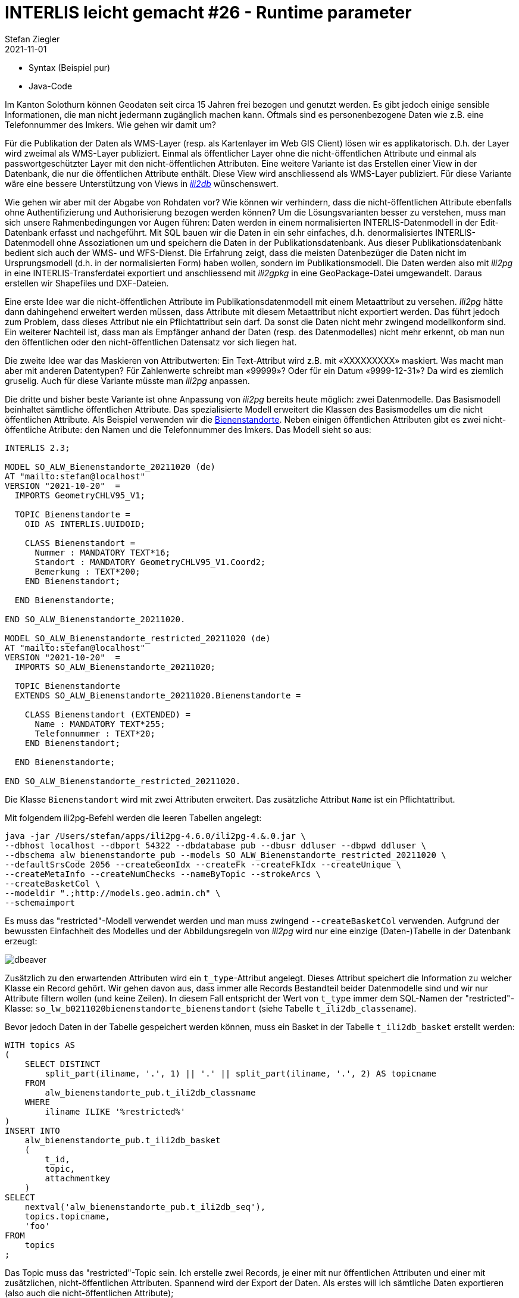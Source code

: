 = INTERLIS leicht gemacht #26 - Runtime parameter
Stefan Ziegler
2021-11-01
:jbake-type: post
:jbake-status: published
:jbake-tags: INTERLIS,Java,ili2db,ili2pg
:idprefix:

- Syntax (Beispiel pur)
- Java-Code


Im Kanton Solothurn können Geodaten seit circa 15 Jahren frei bezogen und genutzt werden. Es gibt jedoch einige sensible Informationen, die man nicht jedermann zugänglich machen kann. Oftmals sind es personenbezogene Daten wie z.B. eine Telefonnummer des Imkers. Wie gehen wir damit um?  

Für die Publikation der Daten als WMS-Layer (resp. als Kartenlayer im Web GIS Client) lösen wir es applikatorisch. D.h. der Layer wird zweimal als WMS-Layer publiziert. Einmal als öffentlicher Layer ohne die nicht-öffentlichen Attribute und einmal als passwortgeschützter Layer mit den nicht-öffentlichen Attributen. Eine weitere Variante ist das Erstellen einer View in der Datenbank, die nur die öffentlichen Attribute enthält. Diese View wird anschliessend als WMS-Layer publiziert. Für diese Variante wäre eine bessere Unterstützung von Views in https://github.com/claeis/ili2db[_ili2db_] wünschenswert. 

Wie gehen wir aber mit der Abgabe von Rohdaten vor? Wie können wir verhindern, dass die nicht-öffentlichen Attribute ebenfalls ohne Authentifizierung und Authorisierung bezogen werden können? Um die Lösungsvarianten besser zu verstehen, muss man sich unsere Rahmenbedingungen vor Augen führen: Daten werden in einem normalisierten INTERLIS-Datenmodell in der Edit-Datenbank erfasst und nachgeführt. Mit SQL bauen wir die Daten in ein sehr einfaches, d.h. denormalisiertes INTERLIS-Datenmodell ohne Assoziationen um und speichern die Daten in der Publikationsdatenbank. Aus dieser Publikationsdatenbank bedient sich auch der WMS- und WFS-Dienst. Die Erfahrung zeigt, dass die meisten Datenbezüger die Daten nicht im Ursprungsmodell (d.h. in der normalisierten Form) haben wollen, sondern im Publikationsmodell. Die Daten werden also mit _ili2pg_ in eine INTERLIS-Transferdatei exportiert und anschliessend mit _ili2gpkg_ in eine GeoPackage-Datei umgewandelt. Daraus erstellen wir Shapefiles und DXF-Dateien.

Eine erste Idee war die nicht-öffentlichen Attribute im Publikationsdatenmodell mit einem Metaattribut zu versehen. _Ili2pg_ hätte dann dahingehend erweitert werden müssen, dass Attribute mit diesem Metaattribut nicht exportiert werden. Das führt jedoch zum Problem, dass dieses Attribut nie ein Pflichtattribut sein darf. Da sonst die Daten nicht mehr zwingend modellkonform sind. Ein weiterer Nachteil ist, dass man als Empfänger anhand der Daten (resp. des Datenmodelles) nicht mehr erkennt, ob man nun den öffentlichen oder den nicht-öffentlichen Datensatz vor sich liegen hat.

Die zweite Idee war das Maskieren von Attributwerten: Ein Text-Attribut wird z.B. mit &laquo;XXXXXXXXX&raquo; maskiert. Was macht man aber mit anderen Datentypen? Für Zahlenwerte schreibt man &laquo;99999&raquo;? Oder für ein Datum &laquo;9999-12-31&raquo;? Da wird es ziemlich gruselig. Auch für diese Variante müsste man _ili2pg_ anpassen.

Die dritte und bisher beste Variante ist ohne Anpassung von _ili2pg_ bereits heute möglich: zwei Datenmodelle. Das Basismodell beinhaltet sämtliche öffentlichen Attribute. Das spezialisierte Modell erweitert die Klassen des Basismodelles um die nicht öffentlichen Attribute. Als Beispiel verwenden wir die https://geo.so.ch/map/?k=806e44957[Bienenstandorte]. Neben einigen öffentlichen Attributen gibt es zwei nicht-öffentliche Atribute: den Namen und die Telefonnummer des Imkers. Das Modell sieht so aus:

[source,xml,linenums]
----
INTERLIS 2.3;

MODEL SO_ALW_Bienenstandorte_20211020 (de)
AT "mailto:stefan@localhost"
VERSION "2021-10-20"  =
  IMPORTS GeometryCHLV95_V1;

  TOPIC Bienenstandorte =
    OID AS INTERLIS.UUIDOID;

    CLASS Bienenstandort =
      Nummer : MANDATORY TEXT*16;
      Standort : MANDATORY GeometryCHLV95_V1.Coord2;
      Bemerkung : TEXT*200;
    END Bienenstandort;

  END Bienenstandorte;

END SO_ALW_Bienenstandorte_20211020.

MODEL SO_ALW_Bienenstandorte_restricted_20211020 (de)
AT "mailto:stefan@localhost"
VERSION "2021-10-20"  =
  IMPORTS SO_ALW_Bienenstandorte_20211020;

  TOPIC Bienenstandorte
  EXTENDS SO_ALW_Bienenstandorte_20211020.Bienenstandorte =

    CLASS Bienenstandort (EXTENDED) =
      Name : MANDATORY TEXT*255;
      Telefonnummer : TEXT*20;
    END Bienenstandort;

  END Bienenstandorte;

END SO_ALW_Bienenstandorte_restricted_20211020.
----

Die Klasse `Bienenstandort` wird mit zwei Attributen erweitert. Das zusätzliche Attribut `Name` ist ein Pflichtattribut. 

Mit folgendem ili2pg-Befehl werden die leeren Tabellen angelegt:

[source,xml,linenums]
----
java -jar /Users/stefan/apps/ili2pg-4.6.0/ili2pg-4.&.0.jar \
--dbhost localhost --dbport 54322 --dbdatabase pub --dbusr ddluser --dbpwd ddluser \
--dbschema alw_bienenstandorte_pub --models SO_ALW_Bienenstandorte_restricted_20211020 \
--defaultSrsCode 2056 --createGeomIdx --createFk --createFkIdx --createUnique \
--createMetaInfo --createNumChecks --nameByTopic --strokeArcs \
--createBasketCol \
--modeldir ".;http://models.geo.admin.ch" \
--schemaimport
----

Es muss das "restricted"-Modell verwendet werden und man muss zwingend `--createBasketCol` verwenden. Aufgrund der bewussten Einfachheit des Modelles und der Abbildungsregeln von _ili2pg_ wird nur eine einzige (Daten-)Tabelle in der Datenbank erzeugt:

image::../../../../../images/interlis_leicht_gemacht_p25/dbeaver01.png[alt="dbeaver", align="center"]

Zusätzlich zu den erwartenden Attributen wird ein `t_type`-Attribut angelegt. Dieses Attribut speichert die Information zu welcher Klasse ein Record gehört. Wir gehen davon aus, dass immer alle Records Bestandteil beider Datenmodelle sind und wir nur Attribute filtern wollen (und keine Zeilen). In diesem Fall entspricht der Wert von `t_type` immer dem SQL-Namen der "restricted"-Klasse: `so_lw_b0211020bienenstandorte_bienenstandort` (siehe Tabelle `t_ili2db_classename`).

Bevor jedoch Daten in der Tabelle gespeichert werden können, muss ein Basket in der Tabelle `t_ili2db_basket` erstellt werden:

[source,sql,linenums]
----
WITH topics AS 
(
    SELECT DISTINCT 
        split_part(iliname, '.', 1) || '.' || split_part(iliname, '.', 2) AS topicname
    FROM 
        alw_bienenstandorte_pub.t_ili2db_classname
    WHERE 
        iliname ILIKE '%restricted%'
)   
INSERT INTO 
    alw_bienenstandorte_pub.t_ili2db_basket
    (
        t_id,
        topic,
        attachmentkey
    )
SELECT 
    nextval('alw_bienenstandorte_pub.t_ili2db_seq'),
    topics.topicname,
    'foo'
FROM 
    topics
;
----

Das Topic muss das "restricted"-Topic sein. Ich erstelle zwei Records, je einer mit nur öffentlichen Attributen und einer mit zusätzlichen, nicht-öffentlichen Attributen. Spannend wird der Export der Daten. Als erstes will ich sämtliche Daten exportieren (also auch die nicht-öffentlichen Attribute);

[source,xml,linenums]
----
java -jar /Users/stefan/apps/ili2pg-4.5.0/ili2pg-4.5.0.jar \
--dbhost localhost --dbport 54322 --dbdatabase pub --dbusr ddluser --dbpwd ddluser \
--dbschema alw_bienenstandorte_pub --models SO_ALW_Bienenstandorte_restricted_20211020 \
--modeldir ".;http://models.geo.admin.ch" \
--disableValidation \
--export restricted.xtf
----

Das erzeugt mir eine XTF-Datei mit meinen zwei Objekten:

[source,xml,linenums]
----
<?xml version="1.0" encoding="UTF-8"?>
<TRANSFER xmlns="http://www.interlis.ch/INTERLIS2.3">
  <HEADERSECTION SENDER="ili2pg-4.5.0-fc023c8d2d8cd44d792927e45dc80c1ad973f095" VERSION="2.3">
    <MODELS>
      <MODEL NAME="Units" VERSION="2012-02-20" URI="http://www.interlis.ch/models"/>
      <MODEL NAME="CoordSys" VERSION="2015-11-24" URI="http://www.interlis.ch/models"/>
      <MODEL NAME="GeometryCHLV03_V1" VERSION="2017-12-04" URI="http://www.geo.admin.ch"/>
      <MODEL NAME="GeometryCHLV95_V1" VERSION="2017-12-04" URI="http://www.geo.admin.ch"/>
      <MODEL NAME="SO_ALW_Bienenstandorte_20211020" VERSION="2021-10-20" URI="mailto:stefan@localhost"/>
      <MODEL NAME="SO_ALW_Bienenstandorte_restricted_20211020" VERSION="2021-10-20" URI="mailto:stefan@localhost"/>
    </MODELS>
  </HEADERSECTION>
  <DATASECTION>
    <SO_ALW_Bienenstandorte_restricted_20211020.Bienenstandorte BID="1">
      <SO_ALW_Bienenstandorte_restricted_20211020.Bienenstandorte.Bienenstandort TID="ce04e93c-bcaa-45ca-871c-1cc1a8f2c683">
        <Nummer>1234</Nummer>
        <Standort>
          <COORD>
            <C1>2600000.000</C1>
            <C2>1200000.000</C2>
          </COORD>
        </Standort>
        <Bemerkung>foo</Bemerkung>
        <Name>Lisa Liegenschaft</Name>
        <Telefonnummer>555-1234</Telefonnummer>
      </SO_ALW_Bienenstandorte_restricted_20211020.Bienenstandorte.Bienenstandort>
      <SO_ALW_Bienenstandorte_restricted_20211020.Bienenstandorte.Bienenstandort TID="e10f19fa-b60d-4c78-833f-4b3b3bd4890c">
        <Nummer>4321</Nummer>
        <Standort>
          <COORD>
            <C1>2600010.000</C1>
            <C2>1200010.000</C2>
          </COORD>
        </Standort>
        <Bemerkung>bar</Bemerkung>
      </SO_ALW_Bienenstandorte_restricted_20211020.Bienenstandorte.Bienenstandort>
    </SO_ALW_Bienenstandorte_restricted_20211020.Bienenstandorte>
  </DATASECTION>
</TRANSFER>
----

Wenn ich die Daten mit _ilivalidator_ prüfe, erhalte ich einen Fehler: `Attribute Name requires a value`. Was absolut korrekt ist. Obwohl `Name` ein zwingendes Attribut ist, konnte ich einen Record in der Datenbank speichern, der diese Information nicht enthält. Das muss so sein, weil es für beide Klassen nur eine Tabelle gibt. Die Tabelle muss also auch fähig sein Records vom Basis-Klassen-Typ zu speichern. Aus diesem Grund muss das Attribut `Name` nullable sein. Für unseren Usecase ist das kein Problem, da es sich &laquo;nur&raquo; um die Publikationsmodelle und -daten handelt. Die originäre Nachführung der Daten geschieht in den Erfassungsmodellen. Notfalls kann man die Daten bereits in der Datenbank mit _ili2pg_ und dem Modus `--validate` prüfen.

Spannender ist der Befehl zum Exportieren der Daten im öffentlichen Datenmodell:

[source,xml,linenums]
----
java -jar /Users/stefan/apps/ili2pg-4.5.0/ili2pg-4.5.0.jar \
--dbhost localhost --dbport 54322 --dbdatabase pub --dbusr ddluser --dbpwd ddluser \
--dbschema alw_bienenstandorte_pub --models SO_ALW_Bienenstandorte_restricted_20211020 \
--exportModels SO_ALW_Bienenstandorte_20211020 \
--modeldir ".;http://models.geo.admin.ch" \
--disableValidation \
--export public.xtf
----

Der Befehl ist bis auf die Option `--exportModels` identisch. Die Option bestimmt gemäss welchem Modell die Daten exportiert werden. Das Resultat sieht wie gewünscht aus:

[source,xml,linenums]
----
<?xml version="1.0" encoding="UTF-8"?>
<TRANSFER xmlns="http://www.interlis.ch/INTERLIS2.3">
  <HEADERSECTION SENDER="ili2pg-4.5.0-fc023c8d2d8cd44d792927e45dc80c1ad973f095" VERSION="2.3">
    <MODELS>
      <MODEL NAME="SO_ALW_Bienenstandorte_20211020" VERSION="2021-10-20" URI="mailto:stefan@localhost"/>
    </MODELS>
  </HEADERSECTION>
  <DATASECTION>
    <SO_ALW_Bienenstandorte_20211020.Bienenstandorte BID="1">
      <SO_ALW_Bienenstandorte_20211020.Bienenstandorte.Bienenstandort TID="ce04e93c-bcaa-45ca-871c-1cc1a8f2c683">
        <Nummer>1234</Nummer>
        <Standort>
          <COORD>
            <C1>2600000.000</C1>
            <C2>1200000.000</C2>
          </COORD>
        </Standort>
        <Bemerkung>foo</Bemerkung>
      </SO_ALW_Bienenstandorte_20211020.Bienenstandorte.Bienenstandort>
      <SO_ALW_Bienenstandorte_20211020.Bienenstandorte.Bienenstandort TID="e10f19fa-b60d-4c78-833f-4b3b3bd4890c">
        <Nummer>4321</Nummer>
        <Standort>
          <COORD>
            <C1>2600010.000</C1>
            <C2>1200010.000</C2>
          </COORD>
        </Standort>
        <Bemerkung>bar</Bemerkung>
      </SO_ALW_Bienenstandorte_20211020.Bienenstandorte.Bienenstandort>
    </SO_ALW_Bienenstandorte_20211020.Bienenstandorte>
  </DATASECTION>
</TRANSFER>
----
